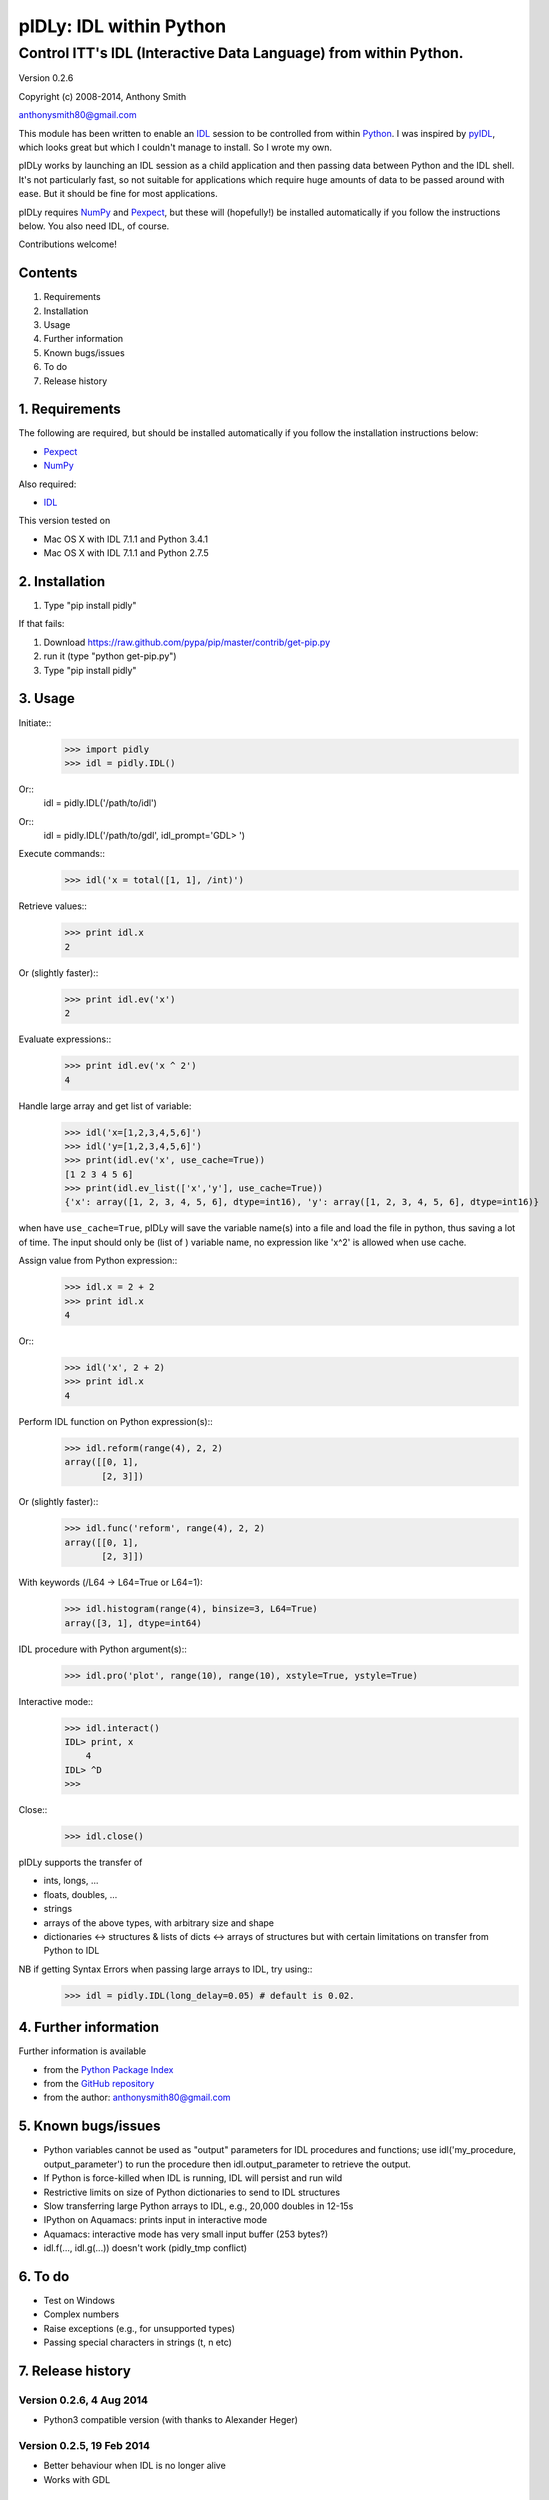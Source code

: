 ========================
pIDLy: IDL within Python
========================

-----------------------------------------------------------------
Control ITT's IDL (Interactive Data Language) from within Python.
-----------------------------------------------------------------

Version 0.2.6

Copyright (c) 2008-2014, Anthony Smith

anthonysmith80@gmail.com

This module has been written to enable an `IDL <http://www.ittvis.com/idl/>`_ session to be controlled from within `Python <http://www.python.org/">`_. I was inspired by `pyIDL <http://www.its.caltech.edu/~mmckerns/software.html>`_, which looks great but which I couldn't manage to install. So I wrote my own.

pIDLy works by launching an IDL session as a child application and then passing data between Python and the IDL shell. It's not particularly fast, so not suitable for applications which require huge amounts of data to be passed around with ease. But it should be fine for most applications.

pIDLy requires `NumPy <http://numpy.scipy.org/>`_ and `Pexpect <http://pexpect.sourceforge.net/>`_, but these will (hopefully!) be installed automatically if you follow the instructions below. You also need IDL, of course.

Contributions welcome!


Contents
========

1. Requirements
2. Installation
3. Usage
4. Further information
5. Known bugs/issues
6. To do
7. Release history


1. Requirements
===============

The following are required, but should be installed automatically if you
follow the installation instructions below:

* `Pexpect <http://pexpect.sourceforge.net/>`_
* `NumPy <http://numpy.scipy.org/>`_

Also required:

* `IDL <http://www.ittvis.com/idl/>`_

This version tested on 

* Mac OS X with IDL 7.1.1 and Python 3.4.1
* Mac OS X with IDL 7.1.1 and Python 2.7.5


2. Installation
===============

1. Type "pip install pidly"

If that fails:

1. Download https://raw.github.com/pypa/pip/master/contrib/get-pip.py
2. run it (type "python get-pip.py")
3. Type "pip install pidly"


3. Usage
========

Initiate::
 >>> import pidly
 >>> idl = pidly.IDL()

Or::
     idl = pidly.IDL('/path/to/idl')

Or::
     idl = pidly.IDL('/path/to/gdl', idl_prompt='GDL> ')

Execute commands::
 >>> idl('x = total([1, 1], /int)')

Retrieve values::
 >>> print idl.x
 2

Or (slightly faster)::
 >>> print idl.ev('x')
 2

Evaluate expressions::
 >>> print idl.ev('x ^ 2')
 4

Handle large array and get list of variable:
 >>> idl('x=[1,2,3,4,5,6]')
 >>> idl('y=[1,2,3,4,5,6]')
 >>> print(idl.ev('x', use_cache=True))
 [1 2 3 4 5 6]
 >>> print(idl.ev_list(['x','y'], use_cache=True))
 {'x': array([1, 2, 3, 4, 5, 6], dtype=int16), 'y': array([1, 2, 3, 4, 5, 6], dtype=int16)}

when have ``use_cache=True``, pIDLy will save the variable name(s) into a file and load the file in python, thus saving a lot of time. The input should only be (list of ) variable name, no expression like 'x^2' is allowed when use cache.


Assign value from Python expression::
 >>> idl.x = 2 + 2
 >>> print idl.x
 4

Or::
 >>> idl('x', 2 + 2)
 >>> print idl.x
 4

Perform IDL function on Python expression(s)::
 >>> idl.reform(range(4), 2, 2)
 array([[0, 1],
        [2, 3]])

Or (slightly faster)::
 >>> idl.func('reform', range(4), 2, 2)
 array([[0, 1],
        [2, 3]])

With keywords (/L64 -> L64=True or L64=1):
 >>> idl.histogram(range(4), binsize=3, L64=True)
 array([3, 1], dtype=int64)

IDL procedure with Python argument(s)::
 >>> idl.pro('plot', range(10), range(10), xstyle=True, ystyle=True)

Interactive mode::
 >>> idl.interact()
 IDL> print, x
     4
 IDL> ^D
 >>>

Close::
 >>> idl.close()

pIDLy supports the transfer of

* ints, longs, ...
* floats, doubles, ...
* strings
* arrays of the above types, with arbitrary size and shape
* dictionaries <-> structures & lists of dicts <-> arrays of structures
  but with certain limitations on transfer from Python to IDL

NB if getting Syntax Errors when passing large arrays to IDL, try using::
 >>> idl = pidly.IDL(long_delay=0.05) # default is 0.02.


4. Further information
======================

Further information is available

* from the `Python Package Index <http://pypi.python.org/pypi/pIDLy/>`_
* from the `GitHub repository <https://github.com/anthonyjsmith/pIDLy>`_
* from the author: anthonysmith80@gmail.com


5. Known bugs/issues
====================

* Python variables cannot be used as "output" parameters for IDL procedures
  and functions; use idl('my_procedure, output_parameter') to run the procedure
  then idl.output_parameter to retrieve the output.
* If Python is force-killed when IDL is running, IDL will persist and run wild
* Restrictive limits on size of Python dictionaries to send to IDL structures
* Slow transferring large Python arrays to IDL, e.g., 20,000 doubles in 12-15s
* IPython on Aquamacs: prints input in interactive mode
* Aquamacs: interactive mode has very small input buffer (253 bytes?)
* idl.f(..., idl.g(...)) doesn't work (pidly_tmp conflict)


6. To do
========

* Test on Windows
* Complex numbers
* Raise exceptions (e.g., for unsupported types)
* Passing special characters in strings (\t, \n etc)


7. Release history
==================

Version 0.2.6, 4 Aug 2014
-------------------------

* Python3 compatible version (with thanks to Alexander Heger)

Version 0.2.5, 19 Feb 2014
--------------------------

* Better behaviour when IDL is no longer alive
* Works with GDL

Version 0.2.4, 22 Feb 2008
--------------------------

* Fixed bug with keyword arguments in functions
* Added pro() method for IDL procedures with Python arguments

Version 0.2.3, 18 Feb 2008
--------------------------

* Improved garbage collection (using weakref and atexit)
* IDL Errors: launches interactive after '% Stop' or '% Execution Halted'
* If IDL pauses (waiting for input?), KeyboardInterrupt -> interactive mode
* Fixed bugs with NumPy array input
* Fixed problems with double precision float transfer
* Fixed problem with spaces in strings in structures/dictionaries
* Added test() function for full tests
* Added NaN and Inf support

Version 0.2.2, 9 Feb 2008
-------------------------

* Fixed bug, where IDL would run wild when IPython closed

Version 0.2.1, 8 Feb 2008
-------------------------

* Added keyword parameters in calls to IDL functions
* Added support for Python bool type

Version 0.2, 7 Feb 2008
-----------------------

* Structures can be transferred from IDL to Python as dictionaries
* Dictionaries can be transferred from Python to IDL as structures. But:

  * lists of dictionaries must be explicitly and consistently typed
  * the dictionary, or each dictionary in the list, must be short enough
    to fit into a single command for IDL
  * long lists of dictionaries are likely to be slow from Python to IDL, 
    as assignment takes place one dictionary at a time

* Now gives "live" output while waiting for the IDL prompt
* Fixed bug related to long IDL 'help' output
* String arrays with arbitrary spaces now work

Version 0.1.3, 6 Feb 2008
-------------------------

* Added support for unsigned integers
* Fixed bug with byte/int8
* Added easy access to IDL variables and functions (__getattr__ and __setattr__)

Version 0.1.2, 4 Feb 2008
-------------------------

* Performance improvement:

  * 5-100 times faster, tranferring from Python to IDL
  * ~1.5x faster, transferring from IDL to Python

* Renamed Session class to IDL

Version 0.1.1, 1 Feb 2008
-------------------------

* Removed timeout limit
* Fixed typo in license
* README and LICENSE files

Version 0.1, 31 Jan 2008
------------------------

* Wrapper on Pexpect, with conversions between IDL data and NumPy arrays
* Handles arbitrarily sized and shaped arrays of strings, ints and floats
